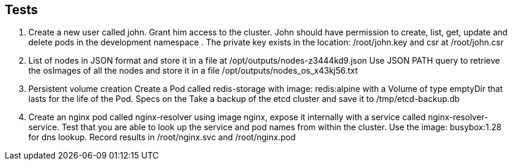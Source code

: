 == Tests
. Create a new user called john. Grant him access to the cluster. John should have permission to create, list, get, update and delete
pods in the development namespace . The private key exists in the location: /root/john.key and csr at /root/john.csr

. List of nodes in JSON format and store it in a file at /opt/outputs/nodes-z3444kd9.json
Use JSON PATH query to retrieve the osImages of all the nodes and store it in a file /opt/outputs/nodes_os_x43kj56.txt

. Persistent volume creation
Create a Pod called redis-storage with image: redis:alpine with a Volume of type emptyDir that lasts for the life of the Pod. Specs on the
Take a backup of the etcd cluster and save it to /tmp/etcd-backup.db

. Create an nginx pod called nginx-resolver using image nginx, expose it internally with a service called nginx-resolver-service. Test that
you are able to look up the service and pod names from within the cluster. Use the image: busybox:1.28 for dns lookup. Record results in
/root/nginx.svc and /root/nginx.pod
